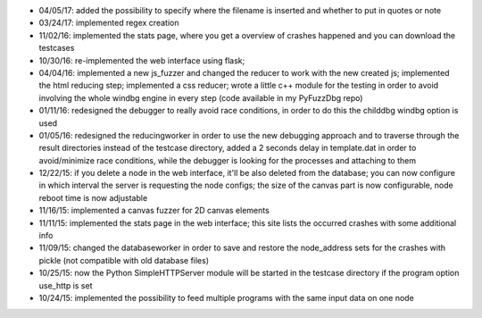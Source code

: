 * 04/05/17: added the possibility to specify where the filename is inserted and whether to put in quotes or note
* 03/24/17: implemented regex creation
* 11/02/16: implemented the stats page, where you get a overview of crashes happened and you can download the testcases
* 10/30/16: re-implemented the web interface using flask;
* 04/04/16: implemented a new js_fuzzer and changed the reducer to work with the new created js; implemented the html reducing step; implemented a css reducer; wrote a little c++ module for the testing in order to avoid involving the whole windbg engine in every step (code available in my PyFuzzDbg repo)
* 01/11/16: redesigned the debugger to really avoid race conditions, in order to do this the childdbg windbg option is used
* 01/05/16: redesigned the reducingworker in order to use the new debugging approach and to traverse through the result directories instead of the testcase directory, added a 2 seconds delay in template.dat in order to avoid/minimize race conditions, while the debugger is looking for the processes and attaching to them
* 12/22/15: if you delete a node in the web interface, it'll be also deleted from the database; you can now configure in which interval the server is requesting the node configs; the size of the canvas part is now configurable, node reboot time is now adjustable
* 11/16/15: implemented a canvas fuzzer for 2D canvas elements
* 11/11/15: implemented the stats page in the web interface; this site lists the occurred crashes with some additional info
* 11/09/15: changed the databaseworker in order to save and restore the node_address sets for the crashes with pickle (not compatible with old database files)
* 10/25/15: now the Python SimpleHTTPServer module will be started in the testcase directory if the program option use_http is set
* 10/24/15: implemented the possibility to feed multiple programs with the same input data on one node
